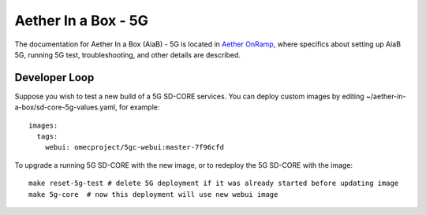 ..
   SPDX-FileCopyrightText: © 2020 Open Networking Foundation <support@opennetworking.org>
   SPDX-License-Identifier: Apache-2.0

.. _aiab5g-guide:

Aether In a Box - 5G
====================

The documentation for Aether In a Box (AiaB) - 5G is located in `Aether OnRamp <https://docs.aetherproject.org/master/onramp/overview.html>`_,
where specifics about setting up AiaB 5G, running 5G test, troubleshooting,
and other details are described.

Developer Loop
______________

Suppose you wish to test a new build of a 5G SD-CORE services. You can deploy
custom images by editing ~/aether-in-a-box/sd-core-5g-values.yaml, for
example::

    images:
      tags:
        webui: omecproject/5gc-webui:master-7f96cfd

To upgrade a running 5G SD-CORE with the new image, or to redeploy the 5G
SD-CORE with the image::

    make reset-5g-test # delete 5G deployment if it was already started before updating image
    make 5g-core  # now this deployment will use new webui image
